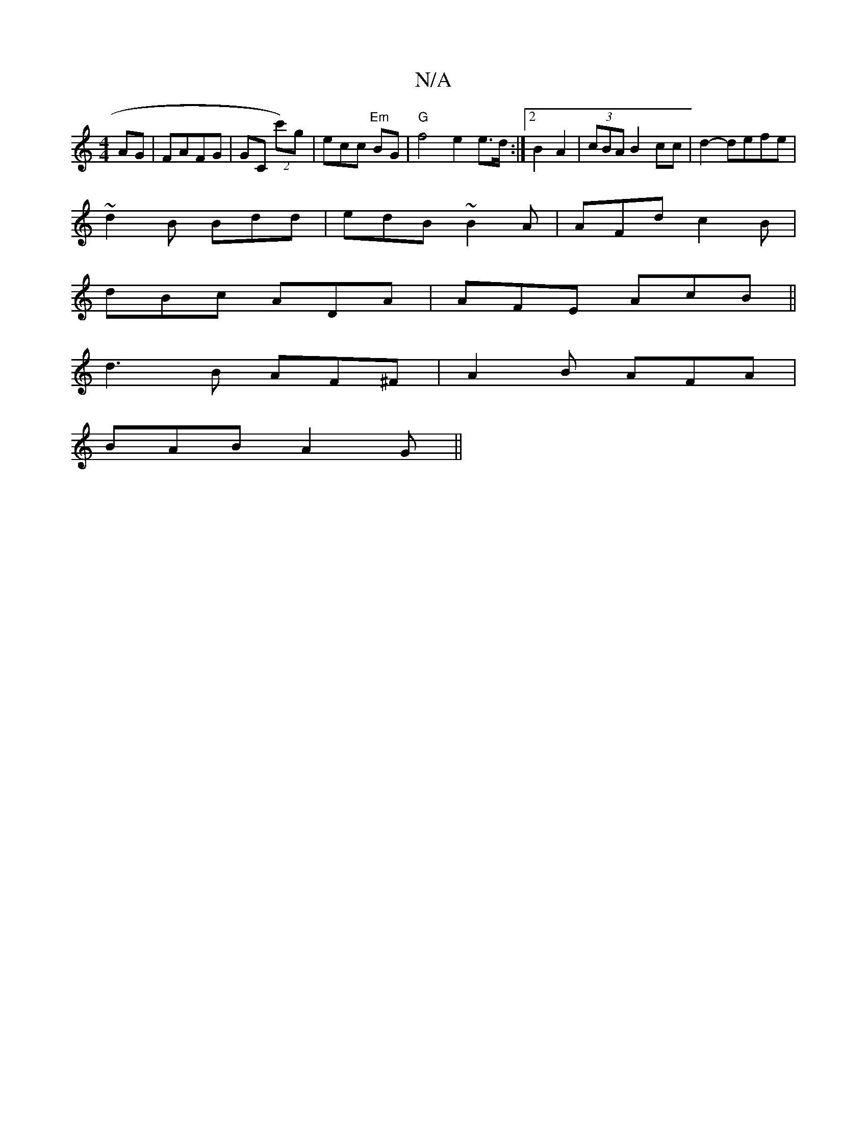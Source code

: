 X:1
T:N/A
M:4/4
R:N/A
K:Cmajor
/ AG|FAFG | GC (2c')g|ecc "Em"BG |"G"f4 e2 e>d :|2 B2A2 | (3cBA B2 cc|d2- defe|
~d2B Bdd | edB ~B2A|AFd c2B|
dBc ADA|AFE AcB||
d3B AF^F|A2B AFA|
BAB A2G||

G2G E^DA|FDG D3D||
|: BA |~GEF^F | FGF EG[G2